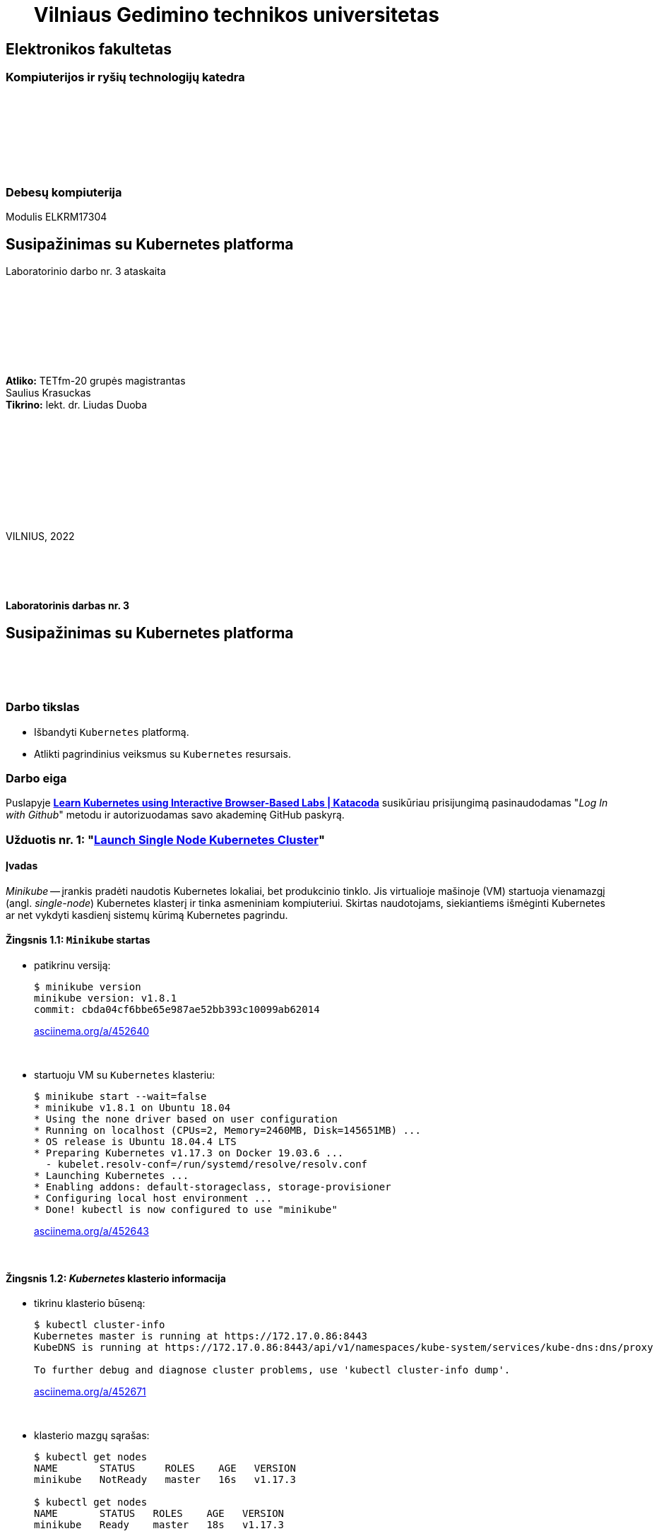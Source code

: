 = {nbsp}{nbsp}{nbsp}{nbsp}{nbsp}{nbsp}Vilniaus Gedimino technikos universitetas

[.text-center]
== Elektronikos fakultetas

=== Kompiuterijos ir ryšių technologijų katedra

{nbsp}

{nbsp}

{nbsp}

{nbsp}

=== Debesų kompiuterija
Modulis ELKRM17304

[.text-center]
== Susipažinimas su Kubernetes platforma

Laboratorinio darbo nr. 3 ataskaita

{nbsp}

{nbsp}

{nbsp}

{nbsp}

[.text-right]
**Atliko:** TETfm-20 grupės magistrantas +
                       Saulius Krasuckas +
**Tikrino:** lekt. dr. Liudas Duoba

{nbsp}

{nbsp}

{nbsp}

{nbsp}

{nbsp}

VILNIUS, 2022

<<<



{nbsp}

{nbsp}

[.text-center]
==== Laboratorinis darbas nr. 3

[.text-center]
== Susipažinimas su Kubernetes platforma


{nbsp}

{nbsp}

[.text-center]
=== Darbo tikslas

[.text-left]
* Išbandyti `Kubernetes` platformą.
* Atlikti pagrindinius veiksmus su `Kubernetes` resursais.


[.text-center]
=== Darbo eiga

[.text-left]

Puslapyje *https://www.katacoda.com/courses/kubernetes[Learn Kubernetes using Interactive Browser-Based Labs | Katacoda]* susikūriau prisijungimą pasinaudodamas "_Log In with Github_" metodu ir autorizuodamas savo akademinę GitHub paskyrą.


[.text-left]
=== Užduotis nr. 1: "*https://www.katacoda.com/courses/kubernetes/launch-single-node-cluster[Launch Single Node Kubernetes Cluster]*"

==== Įvadas

_Minikube_ -- įrankis pradėti naudotis Kubernetes lokaliai, bet produkcinio tinklo.
Jis virtualioje mašinoje (VM) startuoja vienamazgį (angl. _single-node_) Kubernetes klasterį ir tinka asmeniniam kompiuteriui.
Skirtas naudotojams, siekiantiems išmėginti Kubernetes ar net vykdyti kasdienį sistemų kūrimą Kubernetes pagrindu.

==== Žingsnis 1.1: *`Minikube` startas*

    - patikrinu versiją:
+
----
$ minikube version
minikube version: v1.8.1
commit: cbda04cf6bbe65e987ae52bb393c10099ab62014
----
https://asciinema.org/a/452640?autoplay=1[asciinema.org/a/452640]
+
{nbsp}


    - startuoju VM su `Kubernetes` klasteriu:
+
----
$ minikube start --wait=false
* minikube v1.8.1 on Ubuntu 18.04
* Using the none driver based on user configuration
* Running on localhost (CPUs=2, Memory=2460MB, Disk=145651MB) ...
* OS release is Ubuntu 18.04.4 LTS
* Preparing Kubernetes v1.17.3 on Docker 19.03.6 ...
  - kubelet.resolv-conf=/run/systemd/resolve/resolv.conf
* Launching Kubernetes ... 
* Enabling addons: default-storageclass, storage-provisioner
* Configuring local host environment ...
* Done! kubectl is now configured to use "minikube"
----
https://asciinema.org/a/452643?autoplay=1[asciinema.org/a/452643]
+
{nbsp}


==== Žingsnis 1.2: *_Kubernetes_ klasterio informacija*

    - tikrinu klasterio būseną:
+
----
$ kubectl cluster-info
Kubernetes master is running at https://172.17.0.86:8443
KubeDNS is running at https://172.17.0.86:8443/api/v1/namespaces/kube-system/services/kube-dns:dns/proxy

To further debug and diagnose cluster problems, use 'kubectl cluster-info dump'.
----
https://asciinema.org/a/452671?autoplay=1[asciinema.org/a/452671]
+
{nbsp}


    - klasterio mazgų sąrašas:
+
----
$ kubectl get nodes
NAME       STATUS     ROLES    AGE   VERSION
minikube   NotReady   master   16s   v1.17.3

$ kubectl get nodes
NAME       STATUS   ROLES    AGE   VERSION
minikube   Ready    master   18s   v1.17.3
----
https://asciinema.org/a/452686?autoplay=1[asciinema.org/a/452686]
+
{nbsp}


==== Žingsnis 1.3: *diegiame konteinerį klasteryje*

    - konteinerio diegimas iš atvaizdo:
+
----
$ kubectl create deployment first-deployment --image=katacoda/docker-http-server
deployment.apps/first-deployment created
----
https://asciinema.org/a/452688?autoplay=1[asciinema.org/a/452688]
+
{nbsp}


    - tikrinu diegimo būseną:
+
----
$ kubectl get pods
NAME                               READY   STATUS              RESTARTS   AGE
first-deployment-666c48b44-92c2z   0/1     ContainerCreating   0          3s

$ kubectl get pods
NAME                               READY   STATUS              RESTARTS   AGE
first-deployment-666c48b44-92c2z   0/1     ContainerCreating   0          4s

$ kubectl get pods
NAME                               READY   STATUS    RESTARTS   AGE
first-deployment-666c48b44-92c2z   1/1     Running   0          5s
----
https://asciinema.org/a/452708?autoplay=1[asciinema.org/a/452708]
+
{nbsp}


    - paviešinu konteinerį tinkle:
+
----
$ kubectl expose deployment first-deployment --port=80 --type=NodePort
service/first-deployment exposed
----
https://asciinema.org/a/452709?autoplay=1[asciinema.org/a/452709]
+
{nbsp}


    - susirandu alokuotą TCP-portą ir vykdome HTTP-užklausą:
+
----
$ kubectl get svc first-deployment -o go-template='{{range.spec.ports}}{{if .nodePort}}{{.nodePort}}{{"\n"}}{{end}}{{end}}'
31900

$ export PORT=$(kubectl get svc first-deployment -o go-template='{{range.spec.ports}}{{if .nodePort}}{{.nodePort}}{{"\n"}}{{end}}{{end}}')

$ echo "Accessing host01:$PORT"
Accessing host01:31900

$ curl host01:$PORT
<h1>This request was processed by host: first-deployment-666c48b44-92c2z</h1>
----
https://asciinema.org/a/452711?autoplay=1[asciinema.org/a/452711]
+
{nbsp}


==== Žingsnis 1.4: *_Kubernetes Dashboard_ sąsaja (web-UI)*

    - įgalinu _Minicube_ priedą _Dashboard_:
+
----
$ minikube addons enable dashboard
* The 'dashboard' addon is enabled
----
https://asciinema.org/a/452714?autoplay=1[asciinema.org/a/452714]
+
{nbsp}


    - diegiu _Kubernetes Dashboard_ pagal duotą YAML šabloną:
+
----
$ kubectl apply -f /opt/kubernetes-dashboard.yaml
namespace/kubernetes-dashboard configured
service/kubernetes-dashboard-katacoda created
----
https://asciinema.org/a/452718?autoplay=1[asciinema.org/a/452718]
+
{nbsp}


    - patikrinu šablono turinį:
+
----
$ ls -l /opt/kubernetes-dashboard.yaml
-rw-r--r-- 1 root root 588 Mar  8  2020 /opt/kubernetes-dashboard.yaml

$ cat /opt/kubernetes-dashboard.yaml
apiVersion: v1
kind: Namespace
metadata:
  labels:
    addonmanager.kubernetes.io/mode: Reconcile
    kubernetes.io/minikube-addons: dashboard
  name: kubernetes-dashboard
  selfLink: /api/v1/namespaces/kubernetes-dashboard
spec:
  finalizers:
  - kubernetes
status:
  phase: Active
---
apiVersion: v1
kind: Service
metadata:
  labels:
    app: kubernetes-dashboard
  name: kubernetes-dashboard-katacoda
  namespace: kubernetes-dashboard
spec:
  ports:
  - port: 80
    protocol: TCP
    targetPort: 9090
    nodePort: 30000
  selector:
    k8s-app: kubernetes-dashboard
  type: NodePort
----
+
{nbsp}

    - stebiu _Dashboard_ konteinerių startą:
+
----
$ kubectl get pods -n kubernetes-dashboard -w
NAME                                         READY   STATUS              RESTARTS   AGE
dashboard-metrics-scraper-7b64584c5c-7x46c   0/1     ContainerCreating   0          1s
kubernetes-dashboard-79d9cd965-7f5pb         0/1     ContainerCreating   0          1s
kubernetes-dashboard-79d9cd965-7f5pb         1/1     Running             0          1s
dashboard-metrics-scraper-7b64584c5c-7x46c   1/1     Running             0          2s
^C
$ 
----
https://asciinema.org/a/452725?autoplay=1[asciinema.org/a/452725]
+
{nbsp}


    - tikrinu web-UI sąsają tiesiogiai:  +
      https://2886795274-30000-cykoria04.environments.katacoda.com/
      
      ** klasterio apžvalga:
+
image::https://user-images.githubusercontent.com/74717106/149772492-a72b5b07-9c09-463d-885a-3c4b81b31ff5.png[]
+
{nbsp}

      ** vardų srities apkrovos apžvalga:
+
image::https://user-images.githubusercontent.com/74717106/149772830-d20b2b96-3d10-432b-9d8a-78e34f04c4bc.png[]
+
{nbsp}

      ** bandomojo diegimo būsena:
+
image::https://user-images.githubusercontent.com/74717106/149774966-f3c803b3-7b9e-489d-9b82-a23e78d2c663.png[]
+
{nbsp}

      ** jo „ankšties“ būsena:
+
image::https://user-images.githubusercontent.com/74717106/149775048-a056fe1e-126f-4371-a9f9-88859feb2f34.png[]
+
{nbsp}

      ** paslaugų būsena, apkrovos balansavimas:
+
image::https://user-images.githubusercontent.com/74717106/149773732-aaf5f1c9-3c28-44e1-8fc6-05c5f44bf709.png[]
---
image::https://user-images.githubusercontent.com/74717106/149773955-ef7a3c7a-6826-4ca5-9723-f40e949fe007.png[]
---
image::https://user-images.githubusercontent.com/74717106/149774143-436458fd-7075-48cd-bcd2-21c7f464f4ba.png[]
+
{nbsp}

      ** vardų srities konfigūracija ir talpinimas:
+
image::https://user-images.githubusercontent.com/74717106/149774278-d7afe893-5549-47e7-a9fa-d3f51b425ab7.png[]
---
image::https://user-images.githubusercontent.com/74717106/149774439-804af510-6baa-4663-8037-56476357ddc9.png[]
+
{nbsp}


==== Suvestinė nr. 1:

    - Panaudojau `minikube` bei `kubectl` komandas (jų subkomandas) ir:
    
      . startavau vieno mazgo Kubernetes miniklasterį;  +
        (atskiroje VM, pasak gido)
      . patikrinau klasterio būseną: veikiantis;
      . sukūriau konteinerį pagal `katacoda/docker-http-server` atvaizdą;  +
        (tik vaizdo įraše padariau klaidą įterpdamas vieną papildomą raidę: `kataco**n**da`)
      . patikrinau diegimo „ankštį“: ji susikūrė konteinerį ir veikia;
      . paviešinau konteinerinę paslaugą tinkle atskiru `31900/TCP` portu;
      . prisijungiau šiuo portu su `curl` ir patikrinau paslaugos būseną: veikia;
      . įdiegiau ir startavau _Minicube_ priedą -- Web sąsają _Dashboard_
      . bei patikrinau klasterio būseną joje naudodamasis savo naršykle.  +
        (Nuoroda Web prisijungimui pateikė pats _katacoda.com_ gidas)

    - _Dashboard_ interfeisas _Overview_ skiltyje pasirenka `default` vardų sritį (_Namespace_):
      . joje nematyti savo paties „ankščių“ (_Pods_):  +
    `kubernetes-dashboard-79d9cd965-7f5pb`,  +
    `dashboard-metrics-scraper-7b64584c5c-7x46c`
      . pastarosios tampa matomos pasirinkus `All namespaces` vardų sritį.
    
<<<


[.text-left]
=== Užduotis nr. 2: "*https://www.katacoda.com/courses/kubernetes/kubectl-run-containers[Deploy Containers Using Kubectl]*"

==== Įvadas

Mokinsimės _Kubectl_ pagalba kurti ir startuoti įdiegimus, replikavimo valdiklius ir viešinti juos kaip paslaugas.
Čia nenaudosime YAML apibrėžčių.
Šis būdas klasteryje įgalina sparčiai pradėti konteinerius kūrimą ir jų vykdymą.


==== Žingsnis 2.1: *startuojame Kubernetes klasterį*

    - startuojame klasterį ir įgaliname Kubectl CLI:
+
----
$ minikube start --wait=false
* minikube v1.8.1 on Ubuntu 18.04
* Using the none driver based on user configuration

* Running on localhost (CPUs=2, Memory=2460MB, Disk=145651MB) ...
* OS release is Ubuntu 18.04.4 LTS

* Preparing Kubernetes v1.17.3 on Docker 19.03.6 ...
  - kubelet.resolv-conf=/run/systemd/resolve/resolv.conf
* Launching Kubernetes ... 

* Enabling addons: default-storageclass, storage-provisioner
* Configuring local host environment ...
* Done! kubectl is now configured to use "minikube"
$ 
----
https://asciinema.org/a/462314?autoplay=1[asciinema.org/a/462314]
+
{nbsp}


    - patikriname mazgo būseną:
+
----
$ kubectl get nodes
NAME       STATUS     ROLES    AGE   VERSION
minikube   NotReady   master   15s   v1.17.3
$ 
$ kubectl get nodes
NAME       STATUS   ROLES    AGE   VERSION
minikube   Ready    master   23s   v1.17.3
$ 
----
https://asciinema.org/a/462317?autoplay=1[asciinema.org/a/462317]
+
{nbsp}


==== Žingsnis 2.2: *vykdome `kubectl` su `run`*
  
    - sukuriame įdiegimą ir startuojame jo „ankštis“ bei konteinerius:
+
----
$ kubectl run http --image=katacoda/docker-http-server:latest --replicas=1 
kubectl run --generator=deployment/apps.v1 is DEPRECATED and will be removed in a future version. Use kubectl run --generator=run-pod/v1 or kubectl create instead.
deployment.apps/http created
$ 
----
https://asciinema.org/a/462319?autoplay=1[asciinema.org/a/462319]
+
{nbsp}


    - tikriname įdiegimų būsenas:
+
----
$ kubectl get deployments
NAME   READY   UP-TO-DATE   AVAILABLE   AGE
http   0/1     1            0           35s
$ 
$ kubectl get deployments
NAME   READY   UP-TO-DATE   AVAILABLE   AGE
http   0/1     1            0           39s
$ 
$ kubectl get deployments
NAME   READY   UP-TO-DATE   AVAILABLE   AGE
http   0/1     1            0           42s
$ 
$ kubectl get deployments
NAME   READY   UP-TO-DATE   AVAILABLE   AGE
http   0/1     1            0           47s
$ 
$ kubectl get deployments
NAME   READY   UP-TO-DATE   AVAILABLE   AGE
http   1/1     1            1           55s
$ 
----
https://asciinema.org/a/462320?autoplay=1[asciinema.org/a/462320]
+
{nbsp}


    - tikriname išsamų įdiegimo aprašą:
+
----
$ kubectl describe deployment http
Name:                   http
Namespace:              default
CreationTimestamp:      Mon, 17 Jan 2022 18:02:36 +0000
Labels:                 run=http
Annotations:            deployment.kubernetes.io/revision: 1
Selector:               run=http
Replicas:               1 desired | 1 updated | 1 total | 1 available | 0 unavailable
StrategyType:           RollingUpdate
MinReadySeconds:        0
RollingUpdateStrategy:  25% max unavailable, 25% max surge
Pod Template:
  Labels:  run=http
  Containers:
   http:
    Image:        katacoda/docker-http-server:latest
    Port:         <none>
    Host Port:    <none>
    Environment:  <none>
    Mounts:       <none>
  Volumes:        <none>
Conditions:
  Type           Status  Reason
  ----           ------  ------
  Available      True    MinimumReplicasAvailable
  Progressing    True    NewReplicaSetAvailable
OldReplicaSets:  <none>
NewReplicaSet:   http-774bb756bb (1/1 replicas created)
Events:
  Type    Reason             Age   From                   Message
  ----    ------             ----  ----                   -------
  Normal  ScalingReplicaSet  76s   deployment-controller  Scaled up replica set http-774bb756bb to 1
$ 
----
https://asciinema.org/a/462321?autoplay=1[asciinema.org/a/462321]
+
{nbsp}


==== Žingsnis 2.3: *vykdome `kubectl` su `expose`*
  
    - sukuriame paslaugą paviešindami konkretų konteinerio portą:
+
----
$ kubectl expose deployment http --external-ip="172.17.0.11" --port=8000 --target-port=80
service/http exposed
$ 
----
https://asciinema.org/a/462325?autoplay=1[asciinema.org/a/462325]
+
{nbsp}


    - patikriname paslaugos veikimą:
+
----
$ curl http://172.17.0.11:8000
<h1>This request was processed by host: http-774bb756bb-bbvm9</h1>
$ 
----
https://asciinema.org/a/462326?autoplay=1[asciinema.org/a/462326]
+
{nbsp}


==== Žingsnis 2.4: *vykdome `kubectl` su `run`+`expose` iškart*
  
    - sukuriame naują įdiegimą ir paviešiname naują paslaugą kitu portu vienu ypu, kitu būdu:
+
----
$ kubectl run httpexposed --image=katacoda/docker-http-server:latest --replicas=1 --port=80 --hostport=8001
kubectl run --generator=deployment/apps.v1 is DEPRECATED and will be removed in a future version. Use kubectl run --generator=run-pod/v1 or kubectl create instead.
deployment.apps/httpexposed created
$ 
----
https://asciinema.org/a/462331?autoplay=1[asciinema.org/a/462331]
+
{nbsp}


    - patikriname naujos paslaugos veikimą:
+
----
$ curl http://172.17.0.11:8001
<h1>This request was processed by host: httpexposed-68cb8c8d4-d9b6w</h1>
$ 
----
https://asciinema.org/a/462333?autoplay=1[asciinema.org/a/462333]
+
{nbsp}


    - tikriname, ar naujas portas tikrai neatsirado paslaugų sąraše:
+
----
$ kubectl get svc
NAME         TYPE        CLUSTER-IP      EXTERNAL-IP   PORT(S)    AGE
http         ClusterIP   10.96.205.142   172.17.0.11   8000/TCP   19m
kubernetes   ClusterIP   10.96.0.1       <none>        443/TCP    39m
$ 
----
https://asciinema.org/a/462336?autoplay=1[asciinema.org/a/462336]
+
{nbsp}


    - tikriname, ar naujas portas atsirado tos pačios „ankšties“ tinkliniame konteineryje `pause`:  +
      (per _Docker Port Mapping_ mechanizmą)
+
----
$ docker ps | grep httpexposed
5945f9a4fa9b        katacoda/docker-http-server   "/app"                   10 minutes ago      Up 10 minutes                              k8s_httpexposed_httpexposed-68cb8c8d4-d9b6w_default_f2718b05-501c-4158-8d8e-0e4a62e99db9_0
6cc613c77542        k8s.gcr.io/pause:3.1          "/pause"                 10 minutes ago      Up 10 minutes       0.0.0.0:8001->80/tcp   k8s_POD_httpexposed-68cb8c8d4-d9b6w_default_f2718b05-501c-4158-8d8e-0e4a62e99db9_0
$ 
$ # OK
$ 
$ docker ps | wc -l
21
----
https://asciinema.org/a/462338?autoplay=1[asciinema.org/a/462338]
+
{nbsp}


==== Žingsnis 2.5: *dauginame konteinerius*

    - pakeliame „ankščių“ skaičių iki 3:
+
----
$ kubectl scale --replicas=3 deployment http
deployment.apps/http scaled
$ 
----
https://asciinema.org/a/462340?autoplay=1[asciinema.org/a/462340]
+
{nbsp}


    - tikriname „ankščių“ būsenas:
+
----
$ kubectl get pods
NAME                          READY   STATUS    RESTARTS   AGE
http-774bb756bb-bbvm9         1/1     Running   0          43m
httpexposed-68cb8c8d4-d9b6w   1/1     Running   0          18m
$ 
$ kubectl get pods
NAME                          READY   STATUS    RESTARTS   AGE
http-774bb756bb-bbvm9         1/1     Running   0          51m
http-774bb756bb-jcbgf         1/1     Running   0          7m50s
http-774bb756bb-qvqkc         1/1     Running   0          7m50s
httpexposed-68cb8c8d4-d9b6w   1/1     Running   0          26m
----
https://asciinema.org/a/462341?autoplay=1[asciinema.org/a/462341]
+
{nbsp}


    - tikriname, ar „ankštys“ pateko į apkrovos balansavimą šiai paslaugai:
+
----
$ kubectl describe svc http
Name:              http
Namespace:         default
Labels:            run=http
Annotations:       <none>
Selector:          run=http
Type:              ClusterIP
IP:                10.96.205.142
External IPs:      172.17.0.11
Port:              <unset>  8000/TCP
TargetPort:        80/TCP
Endpoints:         172.18.0.4:80,172.18.0.6:80,172.18.0.7:80
Session Affinity:  None
Events:            <none>
$ 
----
https://asciinema.org/a/462343?autoplay=1[asciinema.org/a/462343]
+
{nbsp}


    - atliekame kelias tos pačios paslaugos užklausas iš eilės:
+
----
$ curl http://172.17.0.11:8000
<h1>This request was processed by host: http-774bb756bb-bbvm9</h1>
$ 
$ curl http://172.17.0.11:8000
<h1>This request was processed by host: http-774bb756bb-qvqkc</h1>
$ 
$ # OK, kitas hosto ID
$ 
$ curl http://172.17.0.11:8000
<h1>This request was processed by host: http-774bb756bb-bbvm9</h1>
$ 
$ curl http://172.17.0.11:8000
<h1>This request was processed by host: http-774bb756bb-jcbgf</h1>
$ 
$ # dar vienas naujas hosto ID
$ 
$ curl http://172.17.0.11:8000
<h1>This request was processed by host: http-774bb756bb-qvqkc</h1>
$ 
----
https://asciinema.org/a/462344?autoplay=1[asciinema.org/a/462344]
+
{nbsp}


==== Suvestinė nr. 2:

    - Panaudojau `kubectl` komandas (ir subkomandas), ir:
    
      . startavau klasterį, įgalinau Kubectl CLI;
      . patikrinau mazgo būseną: veikia;
      . sukūriau įdiegimą su viena replika komandos `kubectl run ...` pagalba;
      . patikrinau HTTP paslaugos įdiegimo būseną: pradėjo veikti;
      . patikrinau išsamų įdiegimo aprašą: atitinka planą;
      . sukūriau paslaugą paviešindamas HTTP portą kaip `8000/TCP`;
      . patikrinau paslaugos veikimą: atsiliepia be klaidų;
      . sukūriau naują HTTP paslaugos diegimą kitu būdu -- iškart viešinant paslaugos portą;
      . šįkart HTTP portas yra `8001/TCP`;
      . patikrinau paslaugos veikimą: atsiliepia irgi;
      . patikrinau paslaugų sąrašą: naujojo porto nematyti;
      . patikrinau konteinerių sąrašą su Docker komanda:  +
        naujasis portas priklauso "k8s.gcr.io/pause" tipo konteineriui;
      . pakėliau pirmosios paslaugos „ankšties“ kopijų skaičių nuo 1 iki 3;
      . tikrinau jų būsenas ir sulaukiau, kol startuos dvi papildonos;
      . įsitikinau, kad visų trijų paslaugos „ankščių“ HTTP-portai pateko į apkrovos balansavimą;
      . atlikau šiai paslaugai keletą užklausų iš eilės:  +
        įsitikinau, kad atsako skirtingas Host ID (iš trijų galimų);
      . tyrimas baigtas.
    
    - `kubectl run --image= ...` komanda pyksta dėl _Deprecated_ opcijos `--generator`, nors aš tokios nenaudojau.  +
      Ir rekomenduoja naudoti vieną iš dviejų kitokių komandų.
+
=> Turbūt verta parašyti `katacoda` treniruoklio autoriams, kad atėjo metas atnaujinti instrukcijas. :)

    - Tikėtina, kad _Docker Port Mapping_ mechanizmas veikia būtent taip minima punkte nr. 12.  +
      Tačiau nežinau, kaip įsitikinti garantuotai, kad jis čia panaudotas.

    - Pasigedau veiksmo, kuriame būtume kurę replikavimo valdiklius, kaip žadėta užduoties aprašyme.    

<<<


[.text-left]
=== Užduotis nr. 3: "*https://www.katacoda.com/courses/kubernetes/creating-kubernetes-yaml-definitions[Deploy Containers Using YAML]*"

==== Įvadas

Mokinsimės Kubectl pagalba kurti ir startuoti įdiegimus, replikavimo valdiklius ir viešinti juos kaip paslaugas šįkart _jau_ pasinaudojant YAML apibrėžtimis (YAML formatu).

YAML apibrėžtimis aprašomi Kubernetes objektai, paskirti įdiegimams.
Taip pat bus ir galimybė keičiantis konfigūracijai šiuos objektus atnaujinti bei perdiegti į klasterį iš naujo.


==== Žingsnis 3.1: *įdiegimo kūrimas*

    - automatinis klasterio startas su _Shell_:
+
----
Your Interactive Bash Terminal. A safe place to learn and execute commands.

$ minikube start --wait=false
* minikube v1.8.1 on Ubuntu 18.04
* Using the none driver based on user configuration
* Running on localhost (CPUs=2, Memory=2460MB, Disk=145651MB) ...
* OS release is Ubuntu 18.04.4 LTS
* Preparing Kubernetes v1.17.3 on Docker 19.03.6 ...
  - kubelet.resolv-conf=/run/systemd/resolve/resolv.conf
* Launching Kubernetes ... 
* Enabling addons: default-storageclass, storage-provisioner
* Configuring local host environment ...
* Done! kubectl is now configured to use "minikube"
$ 
----
+
{nbsp}


    - įkeliu YAML šabloną `deployment.yaml`:
+
----
$ ls -l
total 8
-rw-r--r-- 1 root root  335 Jan 17 22:37 deployment.yaml
drwxr-xr-x 2 root root 4096 Mar  1  2020 Desktop

$ cat deployment.yaml 
apiVersion: apps/v1
kind: Deployment
metadata:
  name: webapp1
spec:
  replicas: 1
  selector:
    matchLabels:
      app: webapp1
  template:
    metadata:
      labels:
        app: webapp1
    spec:
      containers:
      - name: webapp1
        image: katacoda/docker-http-server:latest
        ports:
        - containerPort: 80
$ 
----
https://asciinema.org/a/462387?autoplay=1[asciinema.org/a/462387]
+
{nbsp}


    - į klasterį diegiu aplikaciją `webapp1` iš Doker atvaizdo `katacoda/docker-http-server:latest`:
+
----
$ kubectl create -f deployment.yaml
deployment.apps/webapp1 created
$ 
----
https://asciinema.org/a/462388?autoplay=1[asciinema.org/a/462388]
+
{nbsp}


    - peržiūriu įdiegimų sąrašą:
+
----
$ kubectl get deployment
NAME      READY   UP-TO-DATE   AVAILABLE   AGE
webapp1   1/1     1            1           4m37s
$ 
----
https://asciinema.org/a/462389?autoplay=1[asciinema.org/a/462389]
+
{nbsp}


    - peržiūriu `webapp1` įdiegimo aprašą:
+
----
$ kubectl describe deployment webapp1
Name:                   webapp1
Namespace:              default
CreationTimestamp:      Mon, 17 Jan 2022 22:45:45 +0000
Labels:                 <none>
Annotations:            deployment.kubernetes.io/revision: 1
Selector:               app=webapp1
Replicas:               1 desired | 1 updated | 1 total | 1 available | 0 unavailable
StrategyType:           RollingUpdate
MinReadySeconds:        0
RollingUpdateStrategy:  25% max unavailable, 25% max surge
Pod Template:
  Labels:  app=webapp1
  Containers:
   webapp1:
    Image:        katacoda/docker-http-server:latest
    Port:         80/TCP
    Host Port:    0/TCP
    Environment:  <none>
    Mounts:       <none>
  Volumes:        <none>
Conditions:
  Type           Status  Reason
  ----           ------  ------
  Available      True    MinimumReplicasAvailable
  Progressing    True    NewReplicaSetAvailable
OldReplicaSets:  <none>
NewReplicaSet:   webapp1-6b54fb89d9 (1/1 replicas created)
Events:
  Type    Reason             Age    From                   Message
  ----    ------             ----   ----                   -------
  Normal  ScalingReplicaSet  6m55s  deployment-controller  Scaled up replica set webapp1-6b54fb89d9 to 1
$ 
----
https://asciinema.org/a/462390?autoplay=1[asciinema.org/a/462390]
+
{nbsp}


==== Žingsnis 3.2: *paslaugos kūrimas*

    - įkeliu YAML šabloną `service.yaml`:
+
----
$ ls -l
total 12
-rw-r--r-- 1 root root  335 Jan 17 22:37 deployment.yaml
drwxr-xr-x 2 root root 4096 Mar  1  2020 Desktop
-rw-r--r-- 1 root root  180 Jan 17 22:57 service.yaml

$ cat service.yaml
apiVersion: v1
kind: Service
metadata:
  name: webapp1-svc
  labels:
    app: webapp1
spec:
  type: NodePort
  ports:
  - port: 80
    nodePort: 30080
  selector:
    app: webapp1
$ 
----
https://asciinema.org/a/462391?autoplay=1[asciinema.org/a/462391]
+
{nbsp}


    - įdiegiu paslaugą:
+
----
$ kubectl create -f service.yaml
service/webapp1-svc created
$ 
----
https://asciinema.org/a/462392?autoplay=1[asciinema.org/a/462392]
+
{nbsp}


    - peržiūriu įdiegtų paslaugų sąrašą:
+
----
$ kubectl get svc
NAME          TYPE        CLUSTER-IP      EXTERNAL-IP   PORT(S)        AGE
kubernetes    ClusterIP   10.96.0.1       <none>        443/TCP        28m
webapp1-svc   NodePort    10.105.23.172   <none>        80:30080/TCP   100s
$ 
----
https://asciinema.org/a/462393?autoplay=1[asciinema.org/a/462393]
+
{nbsp}


    - peržiūriu paslaugos `webapp1-svc` aprašą:
+
----
$ kubectl describe svc webapp1-svc
Name:                     webapp1-svc
Namespace:                default
Labels:                   app=webapp1
Annotations:              <none>
Selector:                 app=webapp1
Type:                     NodePort
IP:                       10.105.23.172
Port:                     <unset>  80/TCP
TargetPort:               80/TCP
NodePort:                 <unset>  30080/TCP
Endpoints:                172.18.0.4:80
Session Affinity:         None
External Traffic Policy:  Cluster
Events:                   <none>
$ 
----
https://asciinema.org/a/462397?autoplay=1[asciinema.org/a/462397]
+
{nbsp}


    - tikrinu paslaugos veikimą:
+
----
$ curl host01:30080
<h1>This request was processed by host: webapp1-6b54fb89d9-qz98l</h1>
$ 
$ curl host01:30080
<h1>This request was processed by host: webapp1-6b54fb89d9-qz98l</h1>
$ 
$ curl host01:30080
<h1>This request was processed by host: webapp1-6b54fb89d9-qz98l</h1>
$ 
$ curl host01:30080
<h1>This request was processed by host: webapp1-6b54fb89d9-qz98l</h1>
$ 
$ curl host01:30080
<h1>This request was processed by host: webapp1-6b54fb89d9-qz98l</h1>
$ 
$ curl host01:30080
<h1>This request was processed by host: webapp1-6b54fb89d9-qz98l</h1>
$ 
$ curl host01:30080
<h1>This request was processed by host: webapp1-6b54fb89d9-qz98l</h1>
$ 
----
https://asciinema.org/a/462398?autoplay=1[asciinema.org/a/462398]
+
{nbsp}


==== Žingsnis 3.3: *įdiegimo dauginimas*

    - replikų (egzempliorių) skaičių YAML šablone `deployment.yaml` pakeliu iki 4:
+
----
$ cp -v deployment.yaml deployment.yaml.OLD
'deployment.yaml' -> 'deployment.yaml.OLD'

$ vim deployment.yaml

$ ls -l
total 16
-rw-r--r-- 1 root root  335 Jan 17 23:15 deployment.yaml
-rw-r--r-- 1 root root  335 Jan 17 23:14 deployment.yaml.OLD
drwxr-xr-x 2 root root 4096 Mar  1  2020 Desktop
-rw-r--r-- 1 root root  180 Jan 17 22:57 service.yaml

$ diff -u deployment.yaml.OLD deployment.yaml | colordiff
--- deployment.yaml.OLD 2022-01-17 23:14:54.436000000 +0000
+++ deployment.yaml     2022-01-17 23:15:16.648000000 +0000
@@ -3,7 +3,7 @@
 metadata:
   name: webapp1
 spec:
-  replicas: 1
+  replicas: 4
   selector:
     matchLabels:
       app: webapp1
$ 
----
https://asciinema.org/a/462399?autoplay=1[asciinema.org/a/462399]
+
{nbsp}


    - padauginu veikiančių replikų (egzempliorių) skaičių:
+
----
$ kubectl apply -f deployment.yaml
Warning: kubectl apply should be used on resource created by either kubectl create --save-config or kubectl apply
deployment.apps/webapp1 configured
$ 
----
https://asciinema.org/a/462400?autoplay=1[asciinema.org/a/462400]
+
{nbsp}


    - tikrinu įdiegimo / klasterio būseną:
+
----
$ kubectl get deployment
NAME      READY   UP-TO-DATE   AVAILABLE   AGE
webapp1   4/4     4            4           36m
$ 
----
https://asciinema.org/a/462402?autoplay=1[asciinema.org/a/462402]
+
{nbsp}


    - tikrinu naujų „ankščių“ būseną:
+
----
$ kubectl get pods
NAME                       READY   STATUS    RESTARTS   AGE
webapp1-6b54fb89d9-27g4g   1/1     Running   0          7m50s
webapp1-6b54fb89d9-2v7vh   1/1     Running   0          7m50s
webapp1-6b54fb89d9-p8lck   1/1     Running   0          7m50s
webapp1-6b54fb89d9-qz98l   1/1     Running   0          40m
$ 
----
https://asciinema.org/a/462405?autoplay=1[asciinema.org/a/462405]
+
{nbsp}


    - tikrinu užklausas į paslaugą:
+
----
$ curl host01:30080
<h1>This request was processed by host: webapp1-6b54fb89d9-2v7vh</h1>
$ 
$ curl host01:30080
<h1>This request was processed by host: webapp1-6b54fb89d9-27g4g</h1>
$ 
$ curl host01:30080
<h1>This request was processed by host: webapp1-6b54fb89d9-2v7vh</h1>
$ 
$ curl host01:30080
<h1>This request was processed by host: webapp1-6b54fb89d9-qz98l</h1>
$ 
$ curl host01:30080
<h1>This request was processed by host: webapp1-6b54fb89d9-27g4g</h1>
$ 
$ curl host01:30080
<h1>This request was processed by host: webapp1-6b54fb89d9-27g4g</h1>
$ 
$ curl host01:30080
<h1>This request was processed by host: webapp1-6b54fb89d9-p8lck</h1>
$ 
$ curl host01:30080
<h1>This request was processed by host: webapp1-6b54fb89d9-27g4g</h1>
$ 
$ curl host01:30080
<h1>This request was processed by host: webapp1-6b54fb89d9-p8lck</h1>
$ 
----
https://asciinema.org/a/462404?autoplay=1[asciinema.org/a/462404]
+
{nbsp}


==== Suvestinė nr. 3:

    - Įvykdžiau diegimą pagal YAML šabloną (arba YAML apibrėžtį, angl. _definition_):
    
      . gavau Shell su veikiančiu K8s miniklasteriu;
      . įkėliau `deployment.yaml` šabloną;
      . pagal jį įdiegiau aplikaciją `webapp1` iš Docker atvaizdo `katacoda/docker-http-server`;
      . įsitikinau, kad įdiegimas pavyko;
      . peržiūrėjau jo aprašą, Host Port nenurodytas (`0/TCP`);
      . įkėliau `service.yaml` šabloną;
      . pagal jį įdiegiau HTTP paslaugą `webapp1-svc`;
      . įsitikinau, kad HTTP paslauga sukonfigūruota;
      . peržiūrėjau jos aprašą, `NodePort` prievadui priskirta `30080/TCP` reikšmė;
      . patikrinau paslaugos veikimą: ta pati „ankštis“ atsako į visas užklausas iš eilės;
      . padidinau replikų skaičių šablone `deployment.yaml` iki 4;
      . pritaikiau šabloną klasteriui su `kubectl apply` komanda;
      . patikrinau įdiegimo ir „ankščių“ būseną: skaičius pakilo iki 4;
      . patikrinau paslaugos veikimą: į užklausas atsako jau 4 skirtingos „ankštys“;
      . patikrinau paslaugos aprašą: yra visi 4 _Endpoints_  (iš jų vienas neišvestas dėl teksto trumpumo);  +
        (šito ataskaitoje neiliustravau)
      . tyrimas baigtas.

    - Naudojant YAML failus *tampa neaišku*:
    
      . kodėl atsiranda `app` raktažodis ? (Panašu, kad vietoj anksčiau naudoto `run`)
      . ką aprašo `spec.template` ir kas bus, jei **ne**nurodysiu `spec.template.metadata.labels.app` ?  
        (Kai jau tas pat nurodyta pas `spec.selector.app`)
      . kodėl įdiegimo apraše vardą `webapp1` reikia nurodyti net 4x:
        ** `spec.metadata.name` ?
        ** `spec.selector.matchLabels.app` ?
        ** `spec.template.metadata.labels.app` ?
        ** `spec.template.spec.containers.name` ?
      . kodėl TCP portą `80` reikia nurodyti tiek įdiegimui (`spec.template.spec.containers.ports`), tiek paslaugai (`spec.ports.port`), kai per CLI pakakdavo nurodyti tik vieną sykį ?
      . ar paslaugos `spec.selector.app` nurodo įdiegimo konteinerį, ar įdiegimo „ankštį“ (galvojant ne YAML scenarijaus sąvokomis) ?
      . Išvada: YAML šablonai įneša painavios į anksčiau susidarytą pradinį supratimą apie K8s.

    - Komanda `kubectl apply -f ...` pyksta:  +
      `Warning: kubectl apply should be used on resource created by either kubectl create --save-config or kubectl apply`  +
+
=> Galbūt irgi vertėtų pranešti treniruoklio autoriams (dėl instrukcijų patikslinimo).

<<<

[.text-left]
=== Užduotis nr. 4: "*https://www.katacoda.com/courses/kubernetes/guestbook[Deploy Guestbook example on Kubernetes]*"

==== Įvadas

Čia mokinsimės su Kubernetes ir Docker pagalba startuoti paprastą, bet daugiapakopę Web aplikaciją.
Siūlomos „Svečių knygos“ aplikacijos pavyzdys išsaugos puslapio svečių žinutes _Redis_ duomenų bazėje (DB) kviesdamas JavaScript API.
_Redis_ DB susideda iš _masterio_ (duomenų talpinimui) ir rinkinio iš replikuotų Redis _tarnų_.

Numatoma aprėpti tokias esmines sąvokas:

    - „ankštys“
    - replikavimo valdikliai
    - paslaugos
    - _NodePort_ prievadai

Jos sudaro _Kubernetes_ pagrindą.


==== Žingsnis 4.1: *klasterio startavimas*

    - _Shell_ ir automatinis vienamazgio klasterio startas:
+
----
Your Interactive Bash Terminal. A safe place to learn and execute commands.

controlplane $ mkdir -p /root/tutorial; cd /root/tutorial; launch.sh
Waiting for Kubernetes to start...
Kubernetes started
controlplane $ 
----


    - tikrinu klasterio būseną:
+
----
controlplane $ kubectl cluster-info
Kubernetes master is running at https://172.17.0.35:6443
KubeDNS is running at https://172.17.0.35:6443/api/v1/namespaces/kube-system/services/kube-dns:dns/proxy

To further debug and diagnose cluster problems, use 'kubectl cluster-info dump'.

controlplane $ kubectl get nodes
NAME           STATUS     ROLES    AGE   VERSION
controlplane   NotReady   master   19s   v1.14.0

controlplane $ kubectl get nodes
NAME           STATUS   ROLES    AGE    VERSION
controlplane   Ready    master   2m6s   v1.14.0
node01         Ready    <none>   79s    v1.14.0
controlplane $ 
----


==== Žingsnis 4.2: *Redis _master_ valdiklis*

    - peržiūriu YAML aprašą:
+
----
controlplane $ cat redis-master-controller.yaml 
apiVersion: v1
kind: ReplicationController
metadata:
  name: redis-master
  labels:
    name: redis-master
spec:
  replicas: 1
  selector:
    name: redis-master
  template:
    metadata:
      labels:
        name: redis-master
    spec:
      containers:
      - name: master
        image: redis:3.0.7-alpine
        ports:
        - containerPort: 6379
controlplane $ 
----


    - sukuriu ir startuoju Redis _masterio_ replikacinį valdiklį:
+
----
controlplane $ kubectl create -f redis-master-controller.yaml 
replicationcontroller/redis-master created
controlplane $ 
----


    - tikrinu replikacinių valdiklių būseną:
+
----
controlplane $ kubectl get rc
NAME           DESIRED   CURRENT   READY   AGE
redis-master   1         1         0       5s

controlplane $ kubectl get rc
NAME           DESIRED   CURRENT   READY   AGE
redis-master   1         1         1       18s
controlplane $ 
----


    - tikrinu „ankščių“ / konteinerių būseną:
+
----
controlplane $ kubectl get pods
NAME                 READY   STATUS    RESTARTS   AGE
redis-master-bv75w   1/1     Running   0          4m1s
controlplane $ 
----


==== Žingsnis 4.3: *Redis _master_ paslauga*

    - peržiūriu YAML aprašą:
+
----
controlplane $ cat redis-master-service.yaml
apiVersion: v1
kind: Service
metadata:
  name: redis-master
  labels:
    name: redis-master
spec:
  ports:
    # the port that this service should serve on
  - port: 6379
    targetPort: 6379
  selector:
    name: redis-master
controlplane $ 
----


    - sukuriu ir startuoju Redis _masterio_ paslaugą:
+
----
controlplane $ kubectl create -f redis-master-service.yaml 
service/redis-master created
controlplane $ 
----


    - tikrinu paslaugos būseną:
+
----
controlplane $ kubectl get services
NAME           TYPE        CLUSTER-IP     EXTERNAL-IP   PORT(S)    AGE
kubernetes     ClusterIP   10.96.0.1      <none>        443/TCP    6m2s
redis-master   ClusterIP   10.98.222.56   <none>        6379/TCP   4s
controlplane $ 
----


    - peržiūriu Redis _masterio_ paslaugos aprašą:
+
----
controlplane $ kubectl describe services redis-master
Name:              redis-master
Namespace:         default
Labels:            name=redis-master
Annotations:       <none>
Selector:          name=redis-master
Type:              ClusterIP
IP:                10.98.222.56
Port:              <unset>  6379/TCP
TargetPort:        6379/TCP
Endpoints:         10.88.0.5:6379
Session Affinity:  None
Events:            <none>
controlplane $ 
----


==== Žingsnis 4.4: *Redis _tarnų_ valdiklis*

    - peržiūriu YAML aprašą:
+
----
controlplane $ cat redis-slave-controller.yaml
apiVersion: v1
kind: ReplicationController
metadata:
  name: redis-slave
  labels:
    name: redis-slave
spec:
  replicas: 2
  selector:
    name: redis-slave
  template:
    metadata:
      labels:
        name: redis-slave
    spec:
      containers:
      - name: worker
        image: gcr.io/google_samples/gb-redisslave:v1
        env:
        - name: GET_HOSTS_FROM
          value: dns
          # If your cluster config does not include a dns service, then to
          # instead access an environment variable to find the master
          # service's host, comment out the 'value: dns' line above, and
          # uncomment the line below.
          # value: env
        ports:
        - containerPort: 6379
controlplane $ 
----


    - sukuriu ir startuoju Redis _tarnų_ replikacinį valdiklį:
+
----
controlplane $ kubectl create -f redis-slave-controller.yaml
replicationcontroller/redis-slave created
controlplane $ 
----


    - tikrinu replikacinių valdiklių būseną:
+
----
controlplane $ kubectl get rc
NAME           DESIRED   CURRENT   READY   AGE
redis-master   1         1         1       6m3s
redis-slave    2         2         0       3s

controlplane $ kubectl get rc
NAME           DESIRED   CURRENT   READY   AGE
redis-master   1         1         1       6m5s
redis-slave    2         2         2       5s
controlplane $ 
----


==== Žingsnis 4.5: *Redis _tarnų_ paslauga*

    - peržiūriu YAML aprašą:
+
----
controlplane $ cat redis-slave-service.yaml
apiVersion: v1
kind: Service
metadata:
  name: redis-slave
  labels:
    name: redis-slave
spec:
  ports:
    # the port that this service should serve on
  - port: 6379
  selector:
    name: redis-slave
controlplane $ 
----


    - sukuriu ir startuoju Redis _tarnų_ paslaugą:
+
----
controlplane $ kubectl create -f redis-slave-service.yaml
service/redis-slave created
controlplane $ 
----


    - tikrinu paslaugos būseną:
+
----
controlplane $ kubectl get services
NAME           TYPE        CLUSTER-IP     EXTERNAL-IP   PORT(S)    AGE
kubernetes     ClusterIP   10.96.0.1      <none>        443/TCP    8m10s
redis-master   ClusterIP   10.98.222.56   <none>        6379/TCP   2m12s
redis-slave    ClusterIP   10.98.98.227   <none>        6379/TCP   1s
controlplane $ 
----


    - patikrinu ir „ankščių“ būsenas:
+
----
controlplane $ kubectl get pods
NAME                 READY   STATUS    RESTARTS   AGE
redis-master-bv75w   1/1     Running   0          7m23s
redis-slave-bfzm9    1/1     Running   0          83s
redis-slave-f5f9f    1/1     Running   0          83s
controlplane $ 
----


==== Žingsnis 4.6: *Frontendas -- replikacinis valdiklis ir jo „ankštys“*

    - peržiūriu YAML aprašą:
+
----
controlplane $ cat frontend-controller.yaml 
apiVersion: v1
kind: ReplicationController
metadata:
  name: frontend
  labels:
    name: frontend
spec:
  replicas: 3
  selector:
    name: frontend
  template:
    metadata:
      labels:
        name: frontend
    spec:
      containers:
      - name: php-redis
        image: gcr.io/google_samples/gb-frontend:v3
        env:
        - name: GET_HOSTS_FROM
          value: dns
          # If your cluster config does not include a dns service, then to
          # instead access environment variables to find service host
          # info, comment out the 'value: dns' line above, and uncomment the
          # line below.
          # value: env
        ports:
        - containerPort: 80
controlplane $ 
----


    - sukuriu ir startuoju replikacinį valdiklį pagal `gcr.io/google_samples/gb-frontend` atvaizdą:
+
----
controlplane $ kubectl create -f frontend-controller.yaml 
replicationcontroller/frontend created
controlplane $ 
----


    - tikrinu replikacinių valdiklių būsenas:
+
----
controlplane $ kubectl get rc
NAME           DESIRED   CURRENT   READY   AGE
frontend       3         3         3       88s
redis-master   1         1         1       12m
redis-slave    2         2         2       6m53s
controlplane $ kubectl get pods
----


    - tikrinu „ankščių“ būsenas:
+
----
controlplane $ kubectl get pods
NAME                 READY   STATUS    RESTARTS   AGE
frontend-ctpql       1/1     Running   0          93s
frontend-dwkqh       1/1     Running   0          93s
frontend-g998c       1/1     Running   0          93s
redis-master-bv75w   1/1     Running   0          12m
redis-slave-bfzm9    1/1     Running   0          6m58s
redis-slave-f5f9f    1/1     Running   0          6m58s
----


==== Žingsnis 4.7: *„Svečių knygos“ frontendinė paslauga*

    - peržiūriu YAML aprašą:
+
----
controlplane $ cat frontend-service.yaml 
apiVersion: v1
kind: Service
metadata:
  name: frontend
  labels:
    name: frontend
spec:
  # if your cluster supports it, uncomment the following to automatically create
  # an external load-balanced IP for the frontend service.
  # type: LoadBalancer
  type: NodePort
  ports:
    # the port that this service should serve on
    - port: 80
      nodePort: 30080
  selector:
    name: frontend
controlplane $ 
----


    - sukuriu ir startuoju frontedinę paslaugą:
+
----
controlplane $ kubectl create -f frontend-service.yaml 
service/frontend created
controlplane $ 
----


    - tikrinu frontendinės paslaugos būseną:
+
----
controlplane $ kubectl get services
NAME           TYPE        CLUSTER-IP     EXTERNAL-IP   PORT(S)        AGE
frontend       NodePort    10.96.81.216   <none>        80:30080/TCP   114s
kubernetes     ClusterIP   10.96.0.1      <none>        443/TCP        45m
redis-master   ClusterIP   10.98.222.56   <none>        6379/TCP       39m
redis-slave    ClusterIP   10.98.98.227   <none>        6379/TCP       37m
controlplane $ 
----


==== Žingsnis 4.8: *Jungiamės į „Svečių knygos“ frontendą*

    - tikrinu visų „ankščių“ būsenas (įsk. ir frontendines):
+
----
controlplane $ kubectl get pods
NAME                 READY   STATUS    RESTARTS   AGE
frontend-ctpql       1/1     Running   0          43m
frontend-dwkqh       1/1     Running   0          43m
frontend-g998c       1/1     Running   0          43m
redis-master-bv75w   1/1     Running   0          55m
redis-slave-bfzm9    1/1     Running   0          49m
redis-slave-f5f9f    1/1     Running   0          49m
controlplane $ 
----


    - išsifiltruoju frontendinės paslaugos _NodePort_ prievadą:
+
----
controlplane $ kubectl describe service frontend | grep NodePort:
NodePort:                 <unset>  30080/TCP
controlplane $ 
----


    - tikrinu Web-aplikaciją tiesiogiai (URL gautas iš treniruoklio puslapio):  +
      https://2886795348-30080-frugo01.environments.katacoda.com/
+
image::https://user-images.githubusercontent.com/74717106/149956447-fb106765-4990-4f70-8d05-24dc87f3c052.png[]
+
{nbsp}


==== Suvestinė nr. 4:

    - Įvykdžiau diegimą pagal YAML šabloną (arba YAML apibrėžtį, angl. _definition_):
    
      . gavau Shell su veikiančiu _K8s_ miniklasteriu;
      
      . taip pat gavau šešis YAML šablonus:
        ** `redis-master-controller.yaml`
        ** `redis-master-service.yaml`
        ** `redis-slave-controller.yaml`
        ** `redis-slave-service.yaml`
        ** `frontend-controller.yaml`
        ** `frontend-service.yaml`
        
      . pagal juos įdiegiau:
        ** `redis-master` replikacinį valdiklį iš Docker atvaizdo `redis:3.0.7-alpine`;
        ** `redis-master` paslaugą (1 vnt.);
        ** `redis-slave` replikacinį valdiklį iš Docker atvaizdo `gb-redisslave:v1`;
        ** `redis-slave` paslaugą (2 vnt.);
        ** `frontend` replikacinį valdiklį iš Docker atvaizdo `gb-frontend:v3`;
        ** `frontend` paslaugą (3 vnt.);
        
      . patikrinau būsenas:
        ** replikacinių valdiklių,
        ** paslaugų
        ** „ankščių“,
+
-- veikia 3 valdikliai, 3 paslaugos ir 6 „ankštys“.

      . patikrinau paslaugos veikimą iš išorinio interneto -- veikia puikiai (tik primityviai);
      
      . tyrimas baigtas.

    - Naudojant YAML failus man *tampa išvis neaišku*, kaip konfigūruoti moduliai sąveikauja žemame lygmenyje.  +
      Suvokiu tik abstraktų vaizdą, ir visiškai neaišku, kaip reikėtų tikrinti srautus / paslaugų strigimus įprastinėmis OS priemonėmis.


==== Laboratorinio darbo išvados

Minimaliai susipažinta su Kubernetes platforma.
